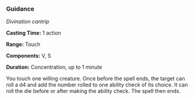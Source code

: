 *** Guidance
:PROPERTIES:
:CUSTOM_ID: guidance
:END:
/Divination cantrip/

*Casting Time:* 1 action

*Range:* Touch

*Components:* V, S

*Duration:* Concentration, up to 1 minute

You touch one willing creature. Once before the spell ends, the target
can roll a d4 and add the number rolled to one ability check of its
choice. It can roll the die before or after making the ability check.
The spell then ends.
